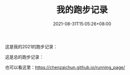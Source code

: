 #+HUGO_BASE_DIR: ~/src/blog/chenzaichun
#+HUGO_SECTION: ./post/
#+HUGO_WEIGHT: auto
#+HUGO_AUTO_SET_LASTMOD: t
#+HUGO_TAGS: hugo org emacs running
#+HUGO_CATEGORIES: emacs linux org
#+options: author:nil

#+TITLE: 我的跑步记录
#+DATE: 2021-08-31T15:05:26+08:00

这是我的2021的跑步记录：

[[https://raw.githubusercontent.com/chenzaichun/running_page/master/assets/github_2021.svg]]

这是总的跑步记录：

[[https://raw.githubusercontent.com/chenzaichun/running_page/master/assets/github.svg]]

也可以看这里：[[https://chenzaichun.github.io/running_page/]]
